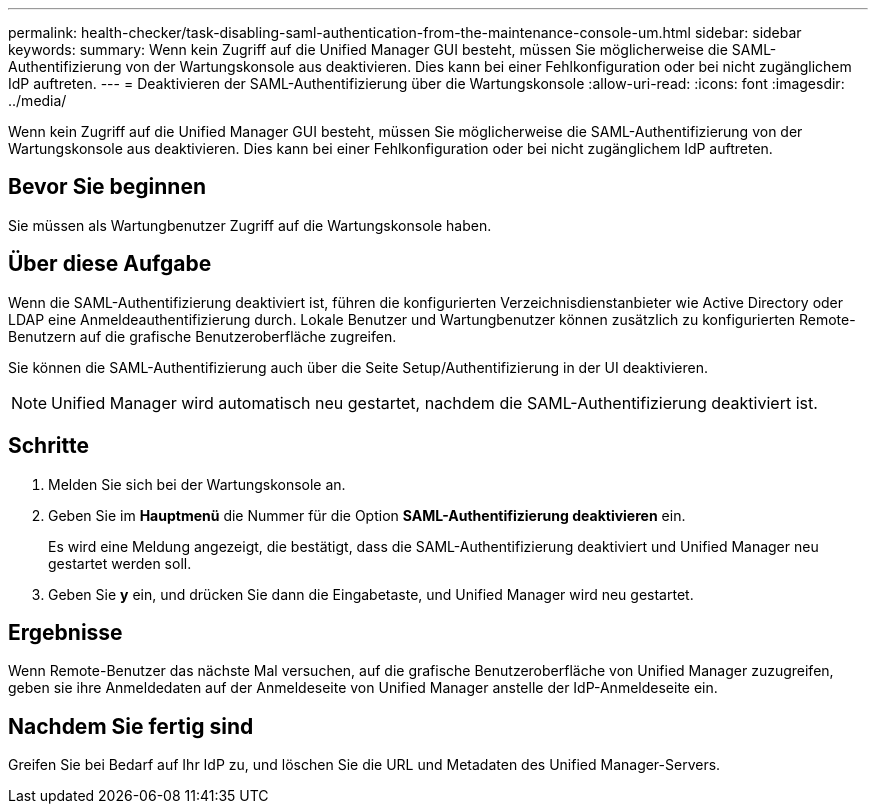 ---
permalink: health-checker/task-disabling-saml-authentication-from-the-maintenance-console-um.html 
sidebar: sidebar 
keywords:  
summary: Wenn kein Zugriff auf die Unified Manager GUI besteht, müssen Sie möglicherweise die SAML-Authentifizierung von der Wartungskonsole aus deaktivieren. Dies kann bei einer Fehlkonfiguration oder bei nicht zugänglichem IdP auftreten. 
---
= Deaktivieren der SAML-Authentifizierung über die Wartungskonsole
:allow-uri-read: 
:icons: font
:imagesdir: ../media/


[role="lead"]
Wenn kein Zugriff auf die Unified Manager GUI besteht, müssen Sie möglicherweise die SAML-Authentifizierung von der Wartungskonsole aus deaktivieren. Dies kann bei einer Fehlkonfiguration oder bei nicht zugänglichem IdP auftreten.



== Bevor Sie beginnen

Sie müssen als Wartungbenutzer Zugriff auf die Wartungskonsole haben.



== Über diese Aufgabe

Wenn die SAML-Authentifizierung deaktiviert ist, führen die konfigurierten Verzeichnisdienstanbieter wie Active Directory oder LDAP eine Anmeldeauthentifizierung durch. Lokale Benutzer und Wartungbenutzer können zusätzlich zu konfigurierten Remote-Benutzern auf die grafische Benutzeroberfläche zugreifen.

Sie können die SAML-Authentifizierung auch über die Seite Setup/Authentifizierung in der UI deaktivieren.

[NOTE]
====
Unified Manager wird automatisch neu gestartet, nachdem die SAML-Authentifizierung deaktiviert ist.

====


== Schritte

. Melden Sie sich bei der Wartungskonsole an.
. Geben Sie im *Hauptmenü* die Nummer für die Option *SAML-Authentifizierung deaktivieren* ein.
+
Es wird eine Meldung angezeigt, die bestätigt, dass die SAML-Authentifizierung deaktiviert und Unified Manager neu gestartet werden soll.

. Geben Sie *y* ein, und drücken Sie dann die Eingabetaste, und Unified Manager wird neu gestartet.




== Ergebnisse

Wenn Remote-Benutzer das nächste Mal versuchen, auf die grafische Benutzeroberfläche von Unified Manager zuzugreifen, geben sie ihre Anmeldedaten auf der Anmeldeseite von Unified Manager anstelle der IdP-Anmeldeseite ein.



== Nachdem Sie fertig sind

Greifen Sie bei Bedarf auf Ihr IdP zu, und löschen Sie die URL und Metadaten des Unified Manager-Servers.
